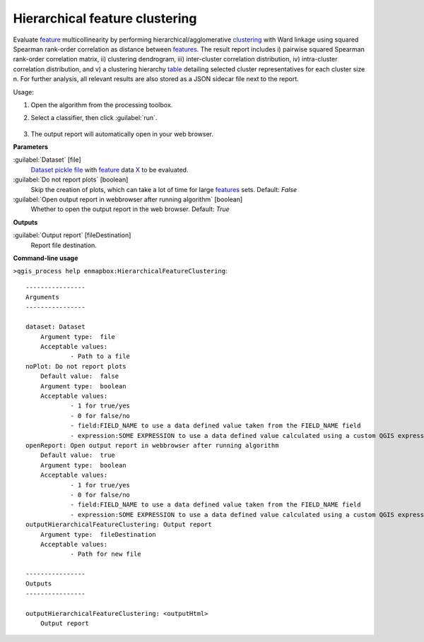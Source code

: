 
..
  ## AUTOGENERATED TITLE START

.. _alg-enmapbox-HierarchicalFeatureClustering:

*******************************
Hierarchical feature clustering
*******************************

..
  ## AUTOGENERATED TITLE END


..
  ## AUTOGENERATED DESCRIPTION START

Evaluate `feature <https://enmap-box.readthedocs.io/en/latest/general/glossary.html#term-feature>`_ multicollinearity by performing hierarchical/agglomerative `clustering <https://enmap-box.readthedocs.io/en/latest/general/glossary.html#term-clustering>`_ with Ward linkage using squared Spearman rank-order correlation as distance between `features <https://enmap-box.readthedocs.io/en/latest/general/glossary.html#term-feature>`_. The result report includes i\) pairwise squared Spearman rank-order correlation matrix, ii\) clustering dendrogram, iii\) inter-cluster correlation distribution, iv\) intra-cluster correlation distribution, and v\) a clustering hierarchy `table <https://enmap-box.readthedocs.io/en/latest/general/glossary.html#term-table>`_ detailing selected cluster representatives for each cluster size n.
For further analysis, all relevant results are also stored as a JSON sidecar file next to the report.


..
  ## AUTOGENERATED DESCRIPTION END


Usage:

1. Open the algorithm from the processing toolbox.

2. Select a classifier, then click :guilabel:`run`.

    .. figure:: ../../processing_algorithms_includes/feature_selection/img/feature_clustering.png
       :align: center

3. The output report will automatically open in your web browser.


..
  ## AUTOGENERATED PARAMETERS START

**Parameters**


:guilabel:`Dataset` [file]
    `Dataset <https://enmap-box.readthedocs.io/en/latest/general/glossary.html#term-dataset>`_ `pickle file <https://enmap-box.readthedocs.io/en/latest/general/glossary.html#term-pickle-file>`_ with `feature <https://enmap-box.readthedocs.io/en/latest/general/glossary.html#term-feature>`_ data `X <https://enmap-box.readthedocs.io/en/latest/general/glossary.html#term-x>`_ to be evaluated.

:guilabel:`Do not report plots` [boolean]
    Skip the creation of plots, which can take a lot of time for large `features <https://enmap-box.readthedocs.io/en/latest/general/glossary.html#term-feature>`_ sets.
    Default: *False*


:guilabel:`Open output report in webbrowser after running algorithm` [boolean]
    Whether to open the output report in the web browser.
    Default: *True*



**Outputs**


:guilabel:`Output report` [fileDestination]
    Report file destination.

..
  ## AUTOGENERATED PARAMETERS END

..
  ## AUTOGENERATED COMMAND USAGE START

**Command-line usage**

``>qgis_process help enmapbox:HierarchicalFeatureClustering``::

    ----------------
    Arguments
    ----------------
    
    dataset: Dataset
    	Argument type:	file
    	Acceptable values:
    		- Path to a file
    noPlot: Do not report plots
    	Default value:	false
    	Argument type:	boolean
    	Acceptable values:
    		- 1 for true/yes
    		- 0 for false/no
    		- field:FIELD_NAME to use a data defined value taken from the FIELD_NAME field
    		- expression:SOME EXPRESSION to use a data defined value calculated using a custom QGIS expression
    openReport: Open output report in webbrowser after running algorithm
    	Default value:	true
    	Argument type:	boolean
    	Acceptable values:
    		- 1 for true/yes
    		- 0 for false/no
    		- field:FIELD_NAME to use a data defined value taken from the FIELD_NAME field
    		- expression:SOME EXPRESSION to use a data defined value calculated using a custom QGIS expression
    outputHierarchicalFeatureClustering: Output report
    	Argument type:	fileDestination
    	Acceptable values:
    		- Path for new file
    
    ----------------
    Outputs
    ----------------
    
    outputHierarchicalFeatureClustering: <outputHtml>
    	Output report
    
    


..
  ## AUTOGENERATED COMMAND USAGE END
